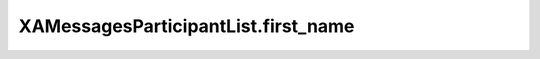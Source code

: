 XAMessagesParticipantList.first_name
====================================

.. automethod:: PyXA.apps.Messages.XAMessagesParticipantList.first_name
